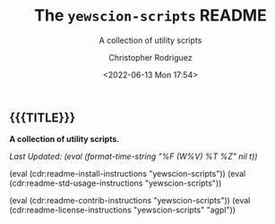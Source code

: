 #+title: The =yewscion-scripts= README
# variables: yewscion-scripts, A collection of utility scripts
#+subtitle: A collection of utility scripts
#+date: <2022-06-13 Mon 17:54>
#+description: A collection of utility scripts
#+keywords: keywords to use
#+subauthor:
#+html_doctype: html5
#+html_container: div
#+html_link_home:
#+html_link_up:
#+html_mathjax:
#+html_equation_reference_format: \eqref{%s}
#+html_head:
#+html_head_extra:
#+infojs_opt:
#+creator: Emacs and Org Mode on Guix
#+latex_header:
#+texinfo_filename:
#+texinfo_class: info
#+texinfo_header:
#+texinfo_post_header:
#+texinfo_dir_category:
#+texinfo_dir_title:
#+texinfo_dir_desc:
#+texinfo_printed_title:
#+man_class:
#+man_class_options:
#+man_header:
#+options: ':nil *:t -:t ::t <:t H:3 \n:nil ^:t arch:headline
#+options: author:t broken-links:nil c:nil creator:nil
#+options: d:(not "LOGBOOK") date:t e:t email:nil f:t inline:t num:t
#+options: p:nil pri:nil prop:nil stat:t tags:t tasks:t tex:t
#+options: timestamp:t title:t toc:nil todo:nil |:t
#+options: html-preamble:nil html-scripts:nil html-style:nil
#+options: html-link-use-abs-url:nil html-postamble:nil
#+options: html5-fancy:nil tex:t
#+author: Christopher Rodriguez
#+email: yewscion@gmail.com
#+language: en
#+select_tags: export yup
#+exclude_tags: noexport nope
#+property: header-args :mkdirp yes :results output verbatim
#+property: header-args:text :eval never
#+property: header-args:markdown :eval never
#+property: header-args:fundamental :eval never
#+property: header-args:lisp :noweb yes :mkdirp yes
#+property: header-args:scheme :noweb yes :mkdirp yes :session GUILE
#+property: header-args:dot :cmd sfdp :mkdirp yes
#+property: header-args:bash :dir ~ :shebang #!/usr/bin/env -S bash -i
#+macro: lastupdate (eval (format-time-string "%F (W%V) %T %Z" nil t))
#+macro: summary A collection of utility scripts.
#+macro: guixinfo (eval (cdr:readme-guix-instructions "yewscion-scripts"))
#+macro: srcinfo (eval (cdr:readme-src-instructions "yewscion-scripts"))
#+macro: installinfo (eval (cdr:readme-install-instructions "yewscion-scripts"))
#+macro: useinfo (eval (cdr:readme-std-usage-instructions "yewscion-scripts"))
#+macro: contribinfo (eval (cdr:readme-contrib-instructions "yewscion-scripts"))
#+macro: licenseinfo (eval (cdr:readme-license-instructions "yewscion-scripts" "agpl"))
** {{{TITLE}}}

*{{{summary}}}*

/Last Updated: {{{lastupdate}}}/

# This is where the long description goes.

{{{installinfo}}}
{{{useinfo}}}
# This is where specific usage instructions go.

{{{contribinfo}}}
{{{licenseinfo}}}

# Local Variables:
# mode: org
# coding: utf-8-unix
# End:
